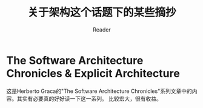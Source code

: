 #+STARTUP: indent
#+TITLE: 关于架构这个话题下的某些摘抄
#+AUTHOR: Reader

* The Software Architecture Chronicles & Explicit Architecture
这是Herberto Graca的"The Software Architecture Chronicles"系列文章中的内容。其实有必要真的好好读一下这一系列。
比较宏大，很有收益。
#+CAPTION: DDD, Hexagonal, Onion, Clean, CQRS, … How I put it all together
#+NAME:   fig:Explicit Architecture
[[./images/Architecture/ExplicitArchitecture.svg]]
[[./images/Architecture/ExplicitArchitecture.jpeg]]

